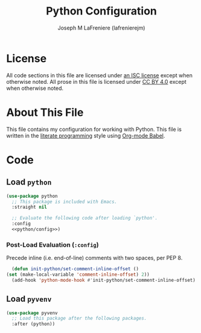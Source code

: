 #+TITLE: Python Configuration
#+AUTHOR: Joseph M LaFreniere (lafrenierejm)
#+EMAIL: joseph@lafreniere.xyz

* License
  All code sections in this file are licensed under [[https://gitlab.com/lafrenierejm/dotfiles/blob/master/LICENSE][an ISC license]] except when otherwise noted.
  All prose in this file is licensed under [[https://creativecommons.org/licenses/by/4.0/][CC BY 4.0]] except when otherwise noted.

* About This File
  This file contains my configuration for working with Python.
  This file is written in the [[https://en.wikipedia.org/wiki/Literate_programming][literate programming]] style using [[http://orgmode.org/worg/org-contrib/babel/][Org-mode Babel]].

* Code
** Introductory Boilerplate                                        :noexport:
   #+BEGIN_SRC emacs-lisp :tangle yes :padline no
     ;;; init-python.el --- Configuration for working with Python

     ;;; Commentary:
     ;; This file is tangled from init-python.org.
     ;; Changes made here will be overwritten by changes to that Org-mode file.

     ;;; Code:
   #+END_SRC

** Specify Dependencies                                            :noexport:
   #+BEGIN_SRC emacs-lisp :tangle yes
     (require 'use-package)
   #+END_SRC

** Load ~python~
   #+BEGIN_SRC emacs-lisp :tangle yes :noweb yes
     (use-package python
       ;; This package is included with Emacs.
       :straight nil

       ;; Evaluate the following code after loading `python'.
       :config
       <<python/config>>)
   #+END_SRC

*** Post-Load Evaluation (~:config~)
    :PROPERTIES:
    :HEADER-ARGS: :noweb-ref python/config
    :END:

    Precede inline (i.e. end-of-line) comments with two spaces, per PEP 8.

    #+BEGIN_SRC emacs-lisp
      (defun init-python/set-comment-inline-offset ()
	(set (make-local-variable 'comment-inline-offset) 2))
      (add-hook 'python-mode-hook #'init-python/set-comment-inline-offset)
    #+END_SRC

** Load ~pyvenv~
   #+BEGIN_SRC emacs-lisp :tangle yes :noweb yes
     (use-package pyvenv
       ;; Load this package after the following packages.
       :after (python))
   #+END_SRC
** Ending Boilerplate                                              :noexport:
  #+BEGIN_SRC emacs-lisp :tangle yes
    (provide 'init-python)
    ;;; init-python.el ends here
  #+END_SRC
